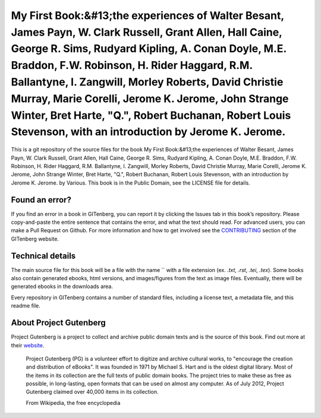 =====================
My First Book:&#13;the experiences of Walter Besant, James Payn, W. Clark Russell, Grant Allen, Hall Caine, George R. Sims, Rudyard Kipling, A. Conan Doyle, M.E. Braddon, F.W. Robinson, H. Rider Haggard, R.M. Ballantyne, I. Zangwill, Morley Roberts, David Christie Murray, Marie Corelli, Jerome K. Jerome, John Strange Winter, Bret Harte, "Q.", Robert Buchanan, Robert Louis Stevenson, with an introduction by Jerome K. Jerome.
=====================


This is a git repository of the source files for the book My First Book:&#13;the experiences of Walter Besant, James Payn, W. Clark Russell, Grant Allen, Hall Caine, George R. Sims, Rudyard Kipling, A. Conan Doyle, M.E. Braddon, F.W. Robinson, H. Rider Haggard, R.M. Ballantyne, I. Zangwill, Morley Roberts, David Christie Murray, Marie Corelli, Jerome K. Jerome, John Strange Winter, Bret Harte, "Q.", Robert Buchanan, Robert Louis Stevenson, with an introduction by Jerome K. Jerome. by Various. This book is in the Public Domain, see the LICENSE file for details.

Found an error?
===============
If you find an error in a book in GITenberg, you can report it by clicking the Issues tab in this book’s repository. Please copy-and-paste the entire sentence that contains the error, and what the text should read. For advanced users, you can make a Pull Request on Github.  For more information and how to get involved see the CONTRIBUTING_ section of the GITenberg website.

.. _CONTRIBUTING: http://gitenberg.github.com/#contributing


Technical details
=================
The main source file for this book will be a file with the name `` with a file extension (ex. `.txt`, `.rst`, `.tei`, `.tex`). Some books also contain generated ebooks, html versions, and images/figures from the text as image files. Eventually, there will be generated ebooks in the downloads area.

Every repository in GITenberg contains a number of standard files, including a license text, a metadata file, and this readme file.


About Project Gutenberg
=======================
Project Gutenberg is a project to collect and archive public domain texts and is the source of this book. Find out more at their website_.

    Project Gutenberg (PG) is a volunteer effort to digitize and archive cultural works, to "encourage the creation and distribution of eBooks". It was founded in 1971 by Michael S. Hart and is the oldest digital library. Most of the items in its collection are the full texts of public domain books. The project tries to make these as free as possible, in long-lasting, open formats that can be used on almost any computer. As of July 2012, Project Gutenberg claimed over 40,000 items in its collection.

    From Wikipedia, the free encyclopedia

.. _website: http://www.gutenberg.org/